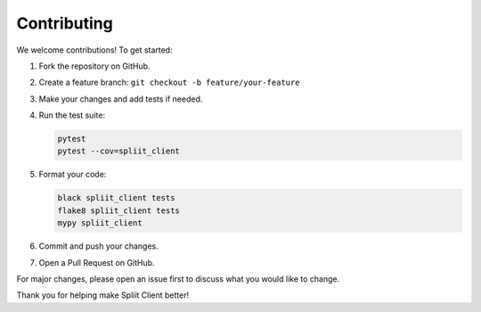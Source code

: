 Contributing
============

We welcome contributions! To get started:

1. Fork the repository on GitHub.
2. Create a feature branch: ``git checkout -b feature/your-feature``
3. Make your changes and add tests if needed.
4. Run the test suite:

   .. code-block:: bash

      pytest
      pytest --cov=spliit_client

5. Format your code:

   .. code-block:: bash

      black spliit_client tests
      flake8 spliit_client tests
      mypy spliit_client

6. Commit and push your changes.
7. Open a Pull Request on GitHub.

For major changes, please open an issue first to discuss what you would like to change.

Thank you for helping make Spliit Client better! 